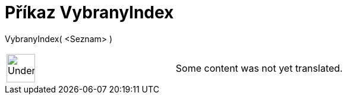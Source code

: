 = Příkaz VybranyIndex
:page-en: commands/SelectedIndex
ifdef::env-github[:imagesdir: /cs/modules/ROOT/assets/images]

VybranyIndex( <Seznam> )::

[width="100%",cols="50%,50%",]
|===
a|
image:48px-UnderConstruction.png[UnderConstruction.png,width=48,height=48]

|Some content was not yet translated.
|===
